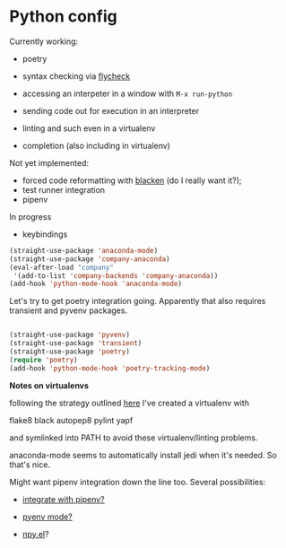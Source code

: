 # -*- in-config-file: t; lexical-binding: t  -*-

* Python config

Currently working: 

- poetry

- syntax checking via [[https://www.flycheck.org][flycheck]]  

- accessing an interpeter in a window with ~M-x run-python~ 

- sending code out for execution in an interpreter

- linting and such even in a virtualenv

- completion (also including in virtualenv)

Not yet implemented: 
- forced code reformatting with [[https://github.com/pythonic-emacs/blacken][blacken]] (do I really want it?); 
- test runner integration 
- pipenv

In progress
- keybindings



#+BEGIN_SRC emacs-lisp
(straight-use-package 'anaconda-mode)
(straight-use-package 'company-anaconda)
(eval-after-load "company"
 '(add-to-list 'company-backends 'company-anaconda))
(add-hook 'python-mode-hook 'anaconda-mode)
#+END_SRC

Let's try to get poetry integration going.  Apparently that also requires transient and pyvenv packages.

#+BEGIN_SRC emacs-lisp

(straight-use-package 'pyvenv)
(straight-use-package 'transient)
(straight-use-package 'poetry)
(require 'poetry)
(add-hook 'python-mode-hook 'poetry-tracking-mode)

#+END_SRC


*Notes on virtualenvs* 

following the strategy outlined [[https://stackoverflow.com/a/65740776/4386239][here]] I've created a virtualenv with 

flake8 black autopep8 pylint yapf

and symlinked into PATH to avoid these virtualenv/linting problems.

anaconda-mode seems to automatically install jedi when it's needed.  So that's nice. 

Might want pipenv integration down the line too.  Several possibilities: 

-  [[https://github.com/pwalsh/pipenv.el][integrate with pipenv?]] 

- [[https://github.com/pythonic-emacs/pyenv-mode][pyenv mode?]] 

- [[https://github.com/Rokutann/npy.el][npy.el]]? 

